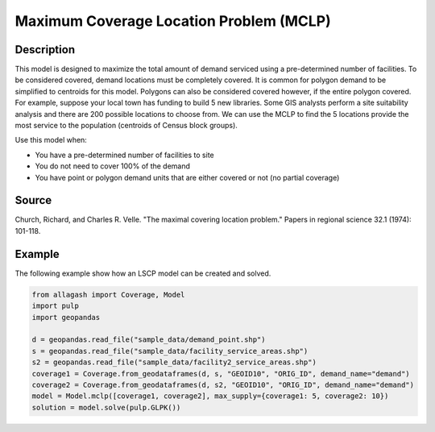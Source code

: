Maximum Coverage Location Problem (MCLP)
========================================

Description
-----------
This model is designed to maximize the total amount of demand serviced using a pre-determined number of facilities.
To be considered covered, demand locations must be completely covered.
It is common for polygon demand to be simplified to centroids for this model.
Polygons can also be considered covered however, if the entire polygon covered.
For example, suppose your local town has funding to build 5 new libraries.
Some GIS analysts perform a site suitability analysis and there are 200 possible locations to choose from.
We can use the MCLP to find the 5 locations provide the most service to the population (centroids of Census block groups).

Use this model when:

- You have a pre-determined number of facilities to site
- You do not need to cover 100% of the demand
- You have point or polygon demand units that are either covered or not (no partial coverage)

Source
------
Church, Richard, and Charles R. Velle. "The maximal covering location problem." Papers in regional science 32.1 (1974): 101-118.

Example
-------
The following example show how an LSCP model can be created and solved.

.. code-block:: python

    from allagash import Coverage, Model
    import pulp
    import geopandas

    d = geopandas.read_file("sample_data/demand_point.shp")
    s = geopandas.read_file("sample_data/facility_service_areas.shp")
    s2 = geopandas.read_file("sample_data/facility2_service_areas.shp")
    coverage1 = Coverage.from_geodataframes(d, s, "GEOID10", "ORIG_ID", demand_name="demand")
    coverage2 = Coverage.from_geodataframes(d, s2, "GEOID10", "ORIG_ID", demand_name="demand")
    model = Model.mclp([coverage1, coverage2], max_supply={coverage1: 5, coverage2: 10})
    solution = model.solve(pulp.GLPK())
